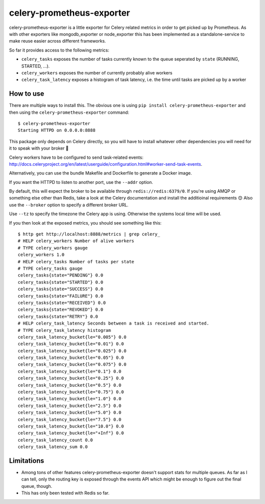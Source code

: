 ==========================
celery-prometheus-exporter
==========================

celery-prometheus-exporter is a little exporter for Celery related metrics in
order to get picked up by Prometheus. As with other exporters like
mongodb\_exporter or node\_exporter this has been implemented as a
standalone-service to make reuse easier across different frameworks.

So far it provides access to the following metrics:

* ``celery_tasks`` exposes the number of tasks currently known to the queue
  seperated by ``state`` (RUNNING, STARTED, ...).
* ``celery_workers`` exposes the number of currently probably alive workers
* ``celery_task_latency`` exposes a histogram of task latency, i.e. the time until
  tasks are picked up by a worker


How to use
==========

There are multiple ways to install this. The obvious one is using ``pip install
celery-prometheus-exporter`` and then using the ``celery-prometheus-exporter``
command::

  $ celery-prometheus-exporter
  Starting HTTPD on 0.0.0.0:8888

This package only depends on Celery directly, so you will have to install
whatever other dependencies you will need for it to speak with your broker 🙂

Celery workers have to be configured to send task-related events:
http://docs.celeryproject.org/en/latest/userguide/configuration.html#worker-send-task-events.

Alternatively, you can use the bundle Makefile and Dockerfile to generate a
Docker image.

If you want the HTTPD to listen to another port, use the ``--addr`` option.

By default, this will expect the broker to be available through
``redis://redis:6379/0``. If you're using AMQP or something else other than
Redis, take a look at the Celery documentation and install the additioinal
requirements 😊 Also use the ``--broker`` option to specify a different broker
URL.

Use ``--tz`` to specify the timezone the Celery app is using. Otherwise the
systems local time will be used.

If you then look at the exposed metrics, you should see something like this::

  $ http get http://localhost:8888/metrics | grep celery_
  # HELP celery_workers Number of alive workers
  # TYPE celery_workers gauge
  celery_workers 1.0
  # HELP celery_tasks Number of tasks per state
  # TYPE celery_tasks gauge
  celery_tasks{state="PENDING"} 0.0
  celery_tasks{state="STARTED"} 0.0
  celery_tasks{state="SUCCESS"} 0.0
  celery_tasks{state="FAILURE"} 0.0
  celery_tasks{state="RECEIVED"} 0.0
  celery_tasks{state="REVOKED"} 0.0
  celery_tasks{state="RETRY"} 0.0
  # HELP celery_task_latency Seconds between a task is received and started.
  # TYPE celery_task_latency histogram
  celery_task_latency_bucket{le="0.005"} 0.0
  celery_task_latency_bucket{le="0.01"} 0.0
  celery_task_latency_bucket{le="0.025"} 0.0
  celery_task_latency_bucket{le="0.05"} 0.0
  celery_task_latency_bucket{le="0.075"} 0.0
  celery_task_latency_bucket{le="0.1"} 0.0
  celery_task_latency_bucket{le="0.25"} 0.0
  celery_task_latency_bucket{le="0.5"} 0.0
  celery_task_latency_bucket{le="0.75"} 0.0
  celery_task_latency_bucket{le="1.0"} 0.0
  celery_task_latency_bucket{le="2.5"} 0.0
  celery_task_latency_bucket{le="5.0"} 0.0
  celery_task_latency_bucket{le="7.5"} 0.0
  celery_task_latency_bucket{le="10.0"} 0.0
  celery_task_latency_bucket{le="+Inf"} 0.0
  celery_task_latency_count 0.0
  celery_task_latency_sum 0.0


Limitations
===========

* Among tons of other features celery-prometheus-exporter doesn't support stats
  for multiple queues. As far as I can tell, only the routing key is exposed
  through the events API which might be enough to figure out the final queue,
  though.
* This has only been tested with Redis so far.
